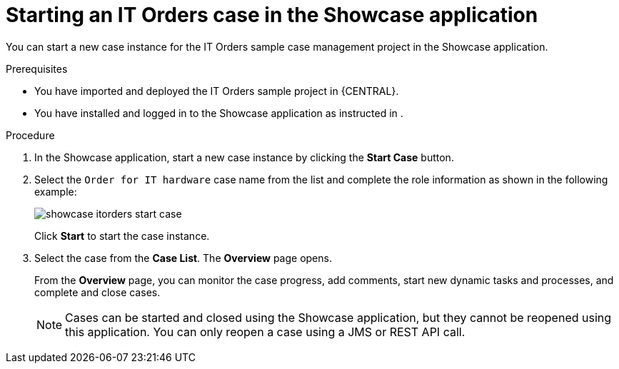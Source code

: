 [id='case-management-starting-itorders-in-showcase-proc-{context}']
= Starting an IT Orders case in the Showcase application 

You can start a new case instance for the IT Orders sample case management project in the Showcase application. 

.Prerequisites 

* You have imported and deployed the IT Orders sample project in {CENTRAL}.
* You have installed and logged in to the Showcase application as instructed in 
ifeval::["{context}" == "case-management-getting-started"]
<<case-management-install-and-login-to-showcase-proc-case-management-getting-started>>
endif::[]
ifeval::["{context}" == "case-management-design"]
<<case-management-install-and-login-to-showcase-proc-case-management-design>>
endif::[]
.

.Procedure 
. In the Showcase application, start a new case instance by clicking the *Start Case* button.
. Select the `Order for IT hardware` case name from the list and complete the role information as shown in the following example:
+
image::showcase-itorders-start-case.png[]
+
Click *Start* to start the case instance.
. Select the case from the *Case List*. The *Overview* page opens.
+
From the *Overview* page, you can monitor the case progress, add comments, start new dynamic tasks and processes, and complete and close cases. 
+

[NOTE]
====
Cases can be started and closed using the Showcase application, but they cannot be reopened using this application. You can only reopen a case using a JMS or REST API call. 
====